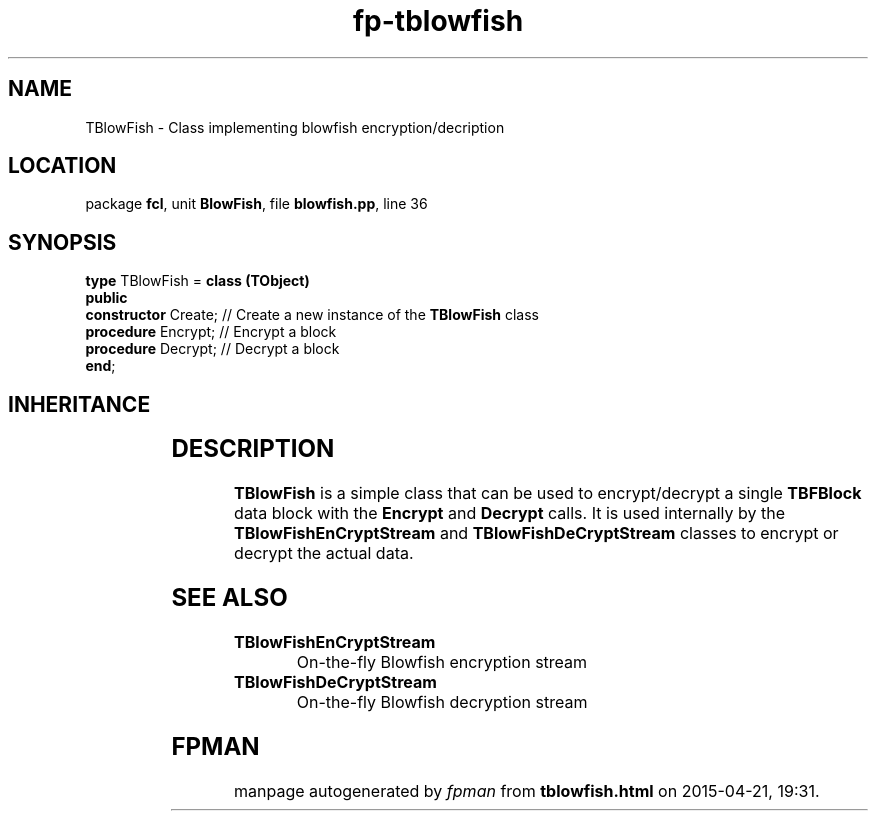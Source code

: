 .\" file autogenerated by fpman
.TH "fp-tblowfish" 3 "2014-03-14" "fpman" "Free Pascal Programmer's Manual"
.SH NAME
TBlowFish - Class implementing blowfish encryption/decription
.SH LOCATION
package \fBfcl\fR, unit \fBBlowFish\fR, file \fBblowfish.pp\fR, line 36
.SH SYNOPSIS
\fBtype\fR TBlowFish = \fBclass (TObject)\fR
.br
\fBpublic\fR
  \fBconstructor\fR Create; // Create a new instance of the \fBTBlowFish\fR class
  \fBprocedure\fR Encrypt;  // Encrypt a block
  \fBprocedure\fR Decrypt;  // Decrypt a block
.br
\fBend\fR;
.SH INHERITANCE
.TS
l l
l l.
\fBTBlowFish\fR	Class implementing blowfish encryption/decription
\fBTObject\fR	
.TE
.SH DESCRIPTION
\fBTBlowFish\fR is a simple class that can be used to encrypt/decrypt a single \fBTBFBlock\fR data block with the \fBEncrypt\fR and \fBDecrypt\fR calls. It is used internally by the \fBTBlowFishEnCryptStream\fR and \fBTBlowFishDeCryptStream\fR classes to encrypt or decrypt the actual data.


.SH SEE ALSO
.TP
.B TBlowFishEnCryptStream
On-the-fly Blowfish encryption stream
.TP
.B TBlowFishDeCryptStream
On-the-fly Blowfish decryption stream

.SH FPMAN
manpage autogenerated by \fIfpman\fR from \fBtblowfish.html\fR on 2015-04-21, 19:31.

